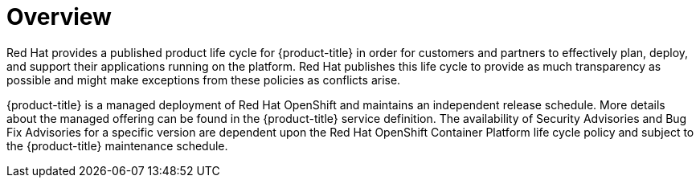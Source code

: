 // Module included in the following assemblies:
//
// * rosa_architecture/rosa_policy_service_definition/rosa-life-cycle.adoc
// * osd_architecture/osd_policy/osd-life-cycle.adoc

:_mod-docs-content-type: CONCEPT
[id="life-cycle-overview_{context}"]
= Overview

Red{nbsp}Hat provides a published product life cycle for {product-title} in order for customers and partners to effectively plan, deploy, and support their applications running on the platform. Red{nbsp}Hat publishes this life cycle to provide as much transparency as possible and might make exceptions from these policies as conflicts arise.

{product-title} is a managed deployment of Red{nbsp}Hat OpenShift and maintains an independent release schedule. More details about the managed offering can be found in the {product-title} service definition. The availability of Security Advisories and Bug Fix Advisories for a specific version are dependent upon the Red{nbsp}Hat OpenShift Container Platform life cycle policy and subject to the {product-title} maintenance schedule.
